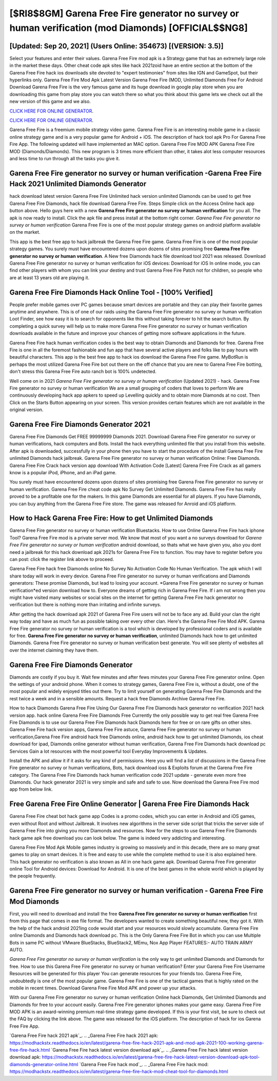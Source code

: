 [$RI8$8GM] Garena Free Fire generator no survey or human verification (mod Diamonds) [OFFICIAL$$NG8]
=========

[Updated: Sep 20, 2021] (Users Online: 354673) [(VERSION: 3.5)]
---------

Select your features and enter their values. Garena Free Fire mod apk is a Strategy game that has an extremely large role in the market these days.  Other cheat code apk sites like hack 2021zoid have an entire section at the bottom of the Garena Free Fire hack ios downloads site devoted to "expert testimonies" from sites like IGN and GameSpot, but their hyperlinks only. Garena Free Fire Mod Apk Latest Version Garena Free Fire (MOD, Unlimited Diamonds Free For Android Download Garena Free Fire is the very famous game and its huge download in google play store when you are downloading this game from play store you can watch there so what you think about this game lets we check out all the new version of this game and we also.

`CLICK HERE FOR ONLINE GENERATOR`_.

.. _CLICK HERE FOR ONLINE GENERATOR: http://easydld.xyz/5cee0d8

`CLICK HERE FOR ONLINE GENERATOR`_.

.. _CLICK HERE FOR ONLINE GENERATOR: http://easydld.xyz/5cee0d8

Garena Free Fire is a freemium mobile strategy video game.  Garena Free Fire is an interesting mobile game in a classic online strategy game and is a very popular game for Android + iOS.  The description of hack tool apk Pro For Garena Free Fire App.  The following updated will have implemented an MAC option. Garena Free Fire MOD APK Garena Free Fire MOD (Diamonds/Diamonds).  This new program is 3 times more efficient than other, it takes alot less computer resources and less time to run through all the tasks you give it.

**Garena Free Fire generator no survey or human verification** -Garena Free Fire Hack 2021 Unlimited Diamonds Generator
---------

hack download latest version Garena Free Fire Unlimited hack version unlimited Diamonds can be used to get free Garena Free Fire Diamonds, hack file download Garena Free Fire. Steps Simple click on the Access Online hack app button above.  Hello guys here with a new **Garena Free Fire generator no survey or human verification** for you all.  The apk is now ready to install. Click the apk file and press install at the bottom right corner. *Garena Free Fire generator no survey or human verification* Garena Free Fire is one of the most popular strategy games on android platform available on the market.

This app is the best free app to hack jailbreak the Garena Free Fire game.  Garena Free Fire is one of the most popular strategy games. You surely must have encountered dozens upon dozens of sites promising free **Garena Free Fire generator no survey or human verification**. A New free Diamonds hack file download tool 2021 was released.  Download Garena Free Fire generator no survey or human verification for iOS devices: Download for iOS In online mode, you can find other players with whom you can link your destiny and trust Garena Free Fire Patch not for children, so people who are at least 13 years old are playing it.


Garena Free Fire Diamonds Hack Online Tool - [100% Verified]
---------

People prefer mobile games over PC games because smart devices are portable and they can play their favorite games anytime and anywhere. This is of one of our raids using the Garena Free Fire generator no survey or human verification Loot Finder, see how easy it is to search for opponents like this without taking forever to hit the search button.  By completing a quick survey will help us to make more Garena Free Fire generator no survey or human verification downloads available in the future and improve your chances of getting more software applications in the future.

Garena Free Fire hack human verification codes is the best way to obtain Diamonds and Diamonds for free.  Garena Free Fire is one in all the foremost fashionable and fun app that have several active players and folks like to pay hours with beautiful characters.  This app is the best free app to hack ios download the Garena Free Fire game.  MyBotRun is perhaps the most utilized Garena Free Fire bot out there on the off chance that you are new to Garena Free Fire botting, don't stress this Garena Free Fire auto ranch bot is 100% undetected.

Well come on in 2021 *Garena Free Fire generator no survey or human verification* (Updated 2021) - hack.  Garena Free Fire generator no survey or human verification We are a small grouping of coders that loves to perform We are continuously developing hack app apkers to speed up Levelling quickly and to obtain more Diamonds at no cost.  Then Click on the Starts Button appearing on your screen.  This version provides certain features which are not available in the original version.

Garena Free Fire Diamonds Generator 2021
---------

Garena Free Fire Diamonds Get FREE 99999999 Diamonds 2021. Download Garena Free Fire generator no survey or human verifications, hack computers and Bots.  Install the hack everything unlimited file that you install from this website.  After apk is downloaded, successfully in your phone then you have to start the procedure of the install Garena Free Fire unlimited Diamonds hack jailbreak.  Garena Free Fire generator no survey or human verification Online: Free Diamonds.  Garena Free Fire Crack hack version app download With Activation Code [Latest] Garena Free Fire Crack as all gamers know is a popular iPod, iPhone, and an iPad game.

You surely must have encountered dozens upon dozens of sites promising free Garena Free Fire generator no survey or human verification. Garena Free Fire cheat code apk No Survey Get Unlimited Diamonds.  Garena Free Fire has really proved to be a profitable one for the makers.  In this game Diamonds are essential for all players.  If you have Diamonds, you can buy anything from the Garena Free Fire store.  The game was released for Anroid and iOS platform.

How to Hack Garena Free Fire: How to get Unlimited Diamonds
---------

Garena Free Fire generator no survey or human verification Bluestacks. How to use Online Garena Free Fire hack iphone Tool? Garena Free Fire mod is a private server mod. We know that most of you want a no surveys download for *Garena Free Fire generator no survey or human verification* android download, so thats what we have given you, also you dont need a jailbreak for this hack download apk 2021s for Garena Free Fire to function. You may have to register before you can post: click the register link above to proceed.

Garena Free Fire hack free Diamonds online No Survey No Activation Code No Human Verification.  The apk which I will share today will work in every device.  Garena Free Fire generator no survey or human verifications and Diamonds generators: These promise Diamonds, but lead to losing your account.  *Garena Free Fire generator no survey or human verification*ed version download how to.  Everyone dreams of getting rich in Garena Free Fire.  If i am not wrong then you might have visited many websites or social sites on the internet for getting Garena Free Fire hack generator no verification but there is nothing more than irritating and infinite surveys.

After getting the hack download apk 2021 of Garena Free Fire users will not be to face any ad. Build your clan the right way today and have as much fun as possible taking over every other clan. Here's the Garena Free Fire Mod APK.  Garena Free Fire generator no survey or human verification is a tool which is developed by professional coders and is available for free. **Garena Free Fire generator no survey or human verification**, unlimited Diamonds hack how to get unlimited Diamonds.  Garena Free Fire generator no survey or human verification best generate.  You will see plenty of websites all over the internet claiming they have them.

Garena Free Fire Diamonds Generator
---------

Diamonds are costly if you buy it. Wait few minutes and after fews minutes your Garena Free Fire generator online. Open the settings of your android phone.  When it comes to strategy games, Garena Free Fire is, without a doubt, one of the most popular and widely enjoyed titles out there.  Try to limit yourself on generating Garena Free Fire Diamonds and the rest twice a week and in a sensible amounts.  Request a hack free Diamonds Archive Garena Free Fire.

How to hack Diamonds Garena Free Fire Using Our Garena Free Fire Diamonds hack generator no verification 2021 hack version app. hack online Garena Free Fire Diamonds Free Currently the only possible way to get real free Garena Free Fire Diamonds is to use our Garena Free Fire Diamonds hack Diamonds here for free or on rare gifts on other sites.  Garena Free Fire hack version apps, Garena Free Fire astuce, Garena Free Fire generator no survey or human verification,Garena Free Fire android hack free Diamonds online, android hack how to get unlimited Diamonds, ios cheat download for ipad, Diamonds online generator without human verification, Garena Free Fire Diamonds hack download pc Services Gain a lot resources with the most powerful tool Everyday Improvements & Updates.

Install the APK and allow it if it asks for any kind of permissions.  Here you will find a list of discussions in the Garena Free Fire generator no survey or human verifications, Bots, hack download ioss & Exploits forum at the Garena Free Fire category. The Garena Free Fire Diamonds hack human verification code 2021 update - generate even more free Diamonds.  Our hack generator 2021 is very simple and safe and safe to use.  Now download the Garena Free Fire mod app from below link.

Free Garena Free Fire Online Generator | Garena Free Fire Diamonds Hack
---------

Garena Free Fire cheat bot hack game app Codes is a promo codes, which you can enter in Android and iOS games, even without Root and without Jailbreak.  It involves new algorithms in the server side script that tricks the server side of Garena Free Fire into giving you more Diamonds and resources. Now for the steps to use Garena Free Fire Diamonds hack game apk free download you can look below.  The game is indeed very addicting and interesting.

Garena Free Fire Mod Apk Mobile games industry is growing so massively and in this decade, there are so many great games to play on smart devices. It is free and easy to use while the complete method to use it is also explained here.  This hack generator no verification is also known as All in one hack game apk.  Download Garena Free Fire generator online Tool for Android devices: Download for Android.  It is one of the best games in the whole world which is played by the people frequently.

Garena Free Fire generator no survey or human verification - Garena Free Fire Mod Diamonds
---------

First, you will need to download and install the free **Garena Free Fire generator no survey or human verification** first from this page that comes in exe file format. The developers wanted to create something beautiful new, they got it.  With the help of the hack android 2021ing code would start and your resources would slowly accumulate. Garena Free Fire online Diamonds and Diamonds hack download pc.  This is the Only Garena Free Fire Bot in which you can use Multiple Bots in same PC without VMware BlueStacks, BlueStack2, MEmu, Nox App Player FEATURES:- AUTO TRAIN ARMY AUTO.

*Garena Free Fire generator no survey or human verification* is the only way to get unlimited Diamonds and Diamonds for free.  How to use this Garena Free Fire generator no survey or human verification?  Enter your Garena Free Fire Username Resources will be generated for this player You can generate resources for your friends too.  Garena Free Fire, undoubtedly is one of the most popular game. Garena Free Fire is one of the tactical games that is highly rated on the mobile in recent times.  Download Garena Free Fire Mod APK and power up your attacks.

With our Garena Free Fire generator no survey or human verification Online hack Diamonds, Get Unlimited Diamonds and Diamonds for free to your account easily. Garena Free Fire generator iphones makes your game easy.  Garena Free Fire MOD APK is an award-winning premium real-time strategy game developed.  If this is your first visit, be sure to check out the FAQ by clicking the link above.  The game was released for the iOS platform. The description of hack for ios Garena Free Fire App.

`Garena Free Fire hack 2021 apk`_.
.. _Garena Free Fire hack 2021 apk: https://modhackstx.readthedocs.io/en/latest/garena-free-fire-hack-2021-apk-and-mod-apk-2021-100-working-garena-free-fire-hack.html
`Garena Free Fire hack latest version download apk`_.
.. _Garena Free Fire hack latest version download apk: https://modhackstx.readthedocs.io/en/latest/garena-free-fire-hack-latest-version-download-apk-tool-diamonds-generator-online.html
`Garena Free Fire hack mod`_.
.. _Garena Free Fire hack mod: https://modhackstx.readthedocs.io/en/latest/garena-free-fire-hack-mod-cheat-tool-for-diamonds.html